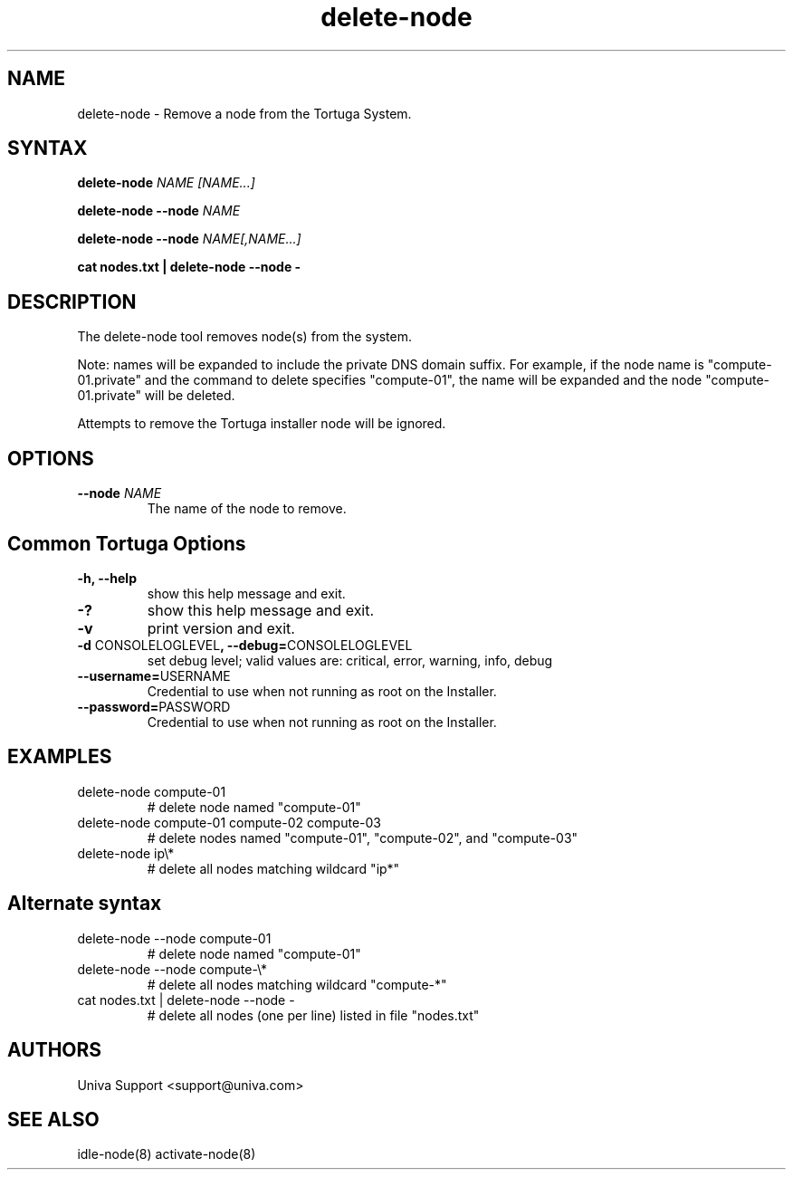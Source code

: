 .\" Copyright 2008-2018 Univa Corporation
.\"
.\" Licensed under the Apache License, Version 2.0 (the "License");
.\" you may not use this file except in compliance with the License.
.\" You may obtain a copy of the License at
.\"
.\"    http://www.apache.org/licenses/LICENSE-2.0
.\"
.\" Unless required by applicable law or agreed to in writing, software
.\" distributed under the License is distributed on an "AS IS" BASIS,
.\" WITHOUT WARRANTIES OR CONDITIONS OF ANY KIND, either express or implied.
.\" See the License for the specific language governing permissions and
.\" limitations under the License.

.TH "delete-node" "8" "7.0" "Univa" "Tortuga"
.SH "NAME"
.LP
delete-node - Remove a node from the Tortuga System.
.SH "SYNTAX"
.LP
\fBdelete-node \fINAME\fR \fI[NAME...]\fR
.LP
\fBdelete-node --node \fINAME\fR
.LP
\fBdelete-node --node \fINAME[,NAME...]\fR
.LP
\fBcat nodes.txt | delete-node --node -
.SH "DESCRIPTION"
.LP
The delete-node tool removes node(s) from the system.  
.LP
Note: names will be expanded to include the private DNS domain suffix. For example, if the node name is "compute-01.private" and the command to delete specifies "compute-01", the name will be expanded and the node "compute-01.private" will be deleted.
.LP
Attempts to remove the Tortuga installer node will be ignored.
.SH "OPTIONS"
.TP
\fB--node \fINAME
The name of the node to remove.
.LP
.SH "Common Tortuga Options"
.LP
.TP
\fB-h, --help
show this help message and exit.
.TP
\fB-?
show this help message and exit.
.TP
\fB-v
print version and exit.
.TP
\fB-d \fPCONSOLELOGLEVEL\fB, --debug=\fPCONSOLELOGLEVEL
set debug level; valid values are: critical, error, warning, info, debug
.TP
\fB--username=\fPUSERNAME
Credential to use when not running as root on the Installer.
.TP
\fB--password=\fPPASSWORD
Credential to use when not running as root on the Installer.
.SH "EXAMPLES"
.TP
delete-node compute-01
# delete node named "compute-01"
.TP
delete-node compute-01 compute-02 compute-03
# delete nodes named "compute-01", "compute-02", and "compute-03"
.TP
delete-node ip\\*
# delete all nodes matching wildcard "ip*"
.SH \fBAlternate syntax\fR
.TP
delete-node --node compute-01
# delete node named "compute-01"
.TP
delete-node --node compute-\\*
# delete all nodes matching wildcard "compute-*"
.TP
cat nodes.txt | delete-node --node -
# delete all nodes (one per line) listed in file "nodes.txt"
.SH "AUTHORS"
.LP
Univa Support <support@univa.com>
.SH "SEE ALSO"
.LP
idle-node(8)
activate-node(8)
